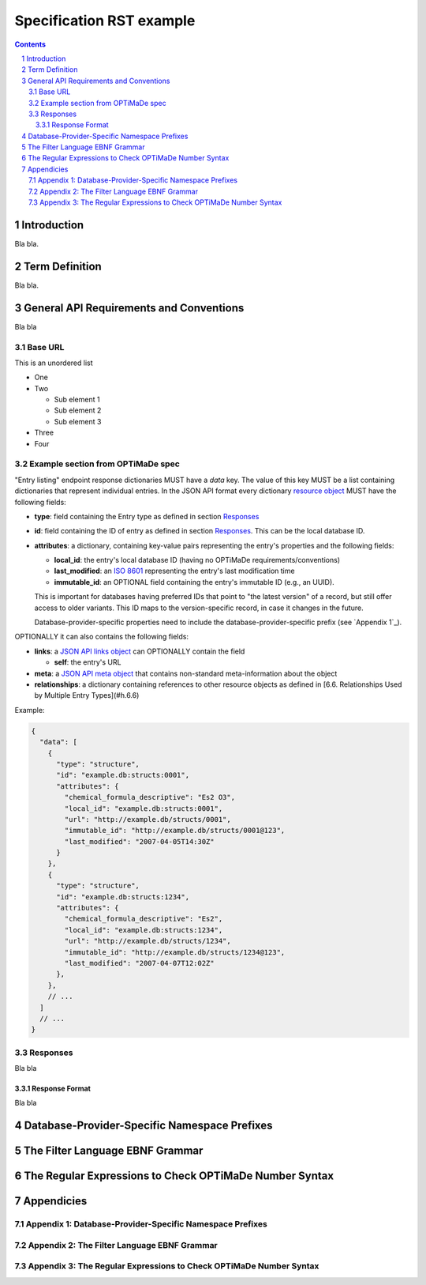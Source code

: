 =========================
Specification RST example
=========================

.. sectnum::

.. contents::

Introduction
============
Bla bla.

Term Definition
===============
Bla bla.

General API Requirements and Conventions
========================================
Bla bla

Base URL
--------
This is an unordered list

- One
- Two

  - Sub element 1
  - Sub element 2
  - Sub element 3
  
- Three
- Four  

Example section from OPTiMaDe spec
----------------------------------
"Entry listing" endpoint response dictionaries MUST have a `data`
key. The value of this key MUST be a list containing dictionaries that
represent individual entries. In the JSON API format every dictionary
`resource object <http://jsonapi.org/format/1.0/#document-resource-objects>`_
MUST have the following fields:

* **type**: field containing the Entry type as defined in section `Responses`_
* **id**: field containing the ID of entry as defined in section `Responses`_.
  This can be the local database ID.
* **attributes**: a dictionary, containing key-value pairs representing the
  entry's properties and the following fields:
  
  * **local\_id**: the entry's local database ID (having no OPTiMaDe requirements/conventions)
  * **last\_modified**: an `ISO 8601 <https://www.iso.org/standard/40874.html>`_
    representing the entry's last modification time
  * **immutable\_id**: an OPTIONAL field containing the entry's immutable ID (e.g., an UUID).
  This is important for databases having preferred IDs that point to "the latest version" of a
  record, but still offer access to older variants. This ID maps to the version-specific record,
  in case it changes in the future.

  Database-provider-specific properties need to include the database-provider-specific prefix
  (see `Appendix 1`_).

OPTIONALLY it can also contains the following fields:

* **links**: a `JSON API links object <http://jsonapi.org/format/1.0/#document-links>`_ can OPTIONALLY
  contain the field
  
  * **self**: the entry's URL
  
* **meta**: a `JSON API meta object <https://jsonapi.org/format/1.0/#document-meta>`_ that contains
  non-standard meta-information about the object
  
* **relationships**: a dictionary containing references to other resource objects as defined in
  [6.6. Relationships Used by Multiple Entry Types](#h.6.6)

Example:

.. code:: jsonc

  {
    "data": [
      {
        "type": "structure",
        "id": "example.db:structs:0001",
        "attributes": {
          "chemical_formula_descriptive": "Es2 O3",
          "local_id": "example.db:structs:0001",
          "url": "http://example.db/structs/0001",
          "immutable_id": "http://example.db/structs/0001@123",
          "last_modified": "2007-04-05T14:30Z"
        }
      },
      {
        "type": "structure",
        "id": "example.db:structs:1234",
        "attributes": {
          "chemical_formula_descriptive": "Es2",
          "local_id": "example.db:structs:1234",
          "url": "http://example.db/structs/1234",
          "immutable_id": "http://example.db/structs/1234@123",
          "last_modified": "2007-04-07T12:02Z"
        },
      },
      // ...
    ]
    // ...
  }

Responses
---------
Bla bla

Response Format
...............
Bla bla
  
Database-Provider-Specific Namespace Prefixes
=============================================

The Filter Language EBNF Grammar
================================

The Regular Expressions to Check OPTiMaDe Number Syntax
=======================================================

Appendicies
===========

Appendix 1: Database-Provider-Specific Namespace Prefixes
---------------------------------------------------------

Appendix 2: The Filter Language EBNF Grammar
--------------------------------------------

Appendix 3: The Regular Expressions to Check OPTiMaDe Number Syntax
-------------------------------------------------------------------

